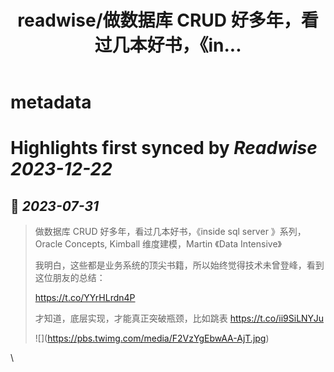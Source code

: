:PROPERTIES:
:title: readwise/做数据库 CRUD 好多年，看过几本好书，《in...
:END:


* metadata
:PROPERTIES:
:author: [[huangyun_122 on Twitter]]
:full-title: "做数据库 CRUD 好多年，看过几本好书，《in..."
:category: [[tweets]]
:url: https://twitter.com/huangyun_122/status/1685881145890885632
:image-url: https://pbs.twimg.com/profile_images/1183766724534882305/SIxSKinT.jpg
:END:

* Highlights first synced by [[Readwise]] [[2023-12-22]]
** 📌 [[2023-07-31]]
#+BEGIN_QUOTE
做数据库 CRUD 好多年，看过几本好书，《inside sql server 》系列，Oracle Concepts, Kimball 维度建模，Martin 《Data Intensive》

我明白，这些都是业务系统的顶尖书籍，所以始终觉得技术未曾登峰，看到这位朋友的总结：

https://t.co/YYrHLrdn4P

才知道，底层实现，才能真正突破瓶颈，比如跳表 https://t.co/ii9SiLNYJu 

![](https://pbs.twimg.com/media/F2VzYgEbwAA-AjT.jpg) 
#+END_QUOTE\